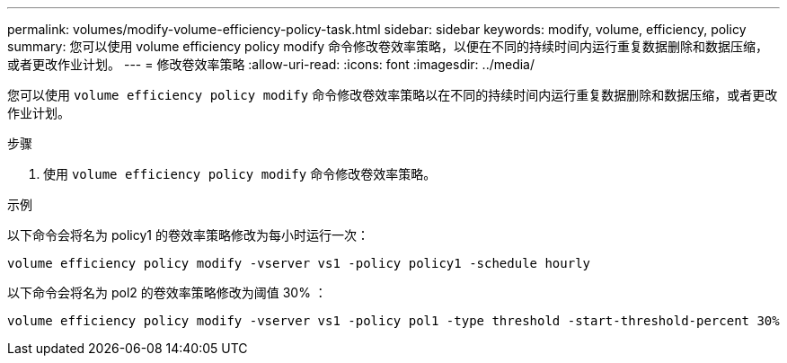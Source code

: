 ---
permalink: volumes/modify-volume-efficiency-policy-task.html 
sidebar: sidebar 
keywords: modify, volume, efficiency, policy 
summary: 您可以使用 volume efficiency policy modify 命令修改卷效率策略，以便在不同的持续时间内运行重复数据删除和数据压缩，或者更改作业计划。 
---
= 修改卷效率策略
:allow-uri-read: 
:icons: font
:imagesdir: ../media/


[role="lead"]
您可以使用 `volume efficiency policy modify` 命令修改卷效率策略以在不同的持续时间内运行重复数据删除和数据压缩，或者更改作业计划。

.步骤
. 使用 `volume efficiency policy modify` 命令修改卷效率策略。


.示例
以下命令会将名为 policy1 的卷效率策略修改为每小时运行一次：

`volume efficiency policy modify -vserver vs1 -policy policy1 -schedule hourly`

以下命令会将名为 pol2 的卷效率策略修改为阈值 30% ：

`volume efficiency policy modify -vserver vs1 -policy pol1 -type threshold -start-threshold-percent 30%`
